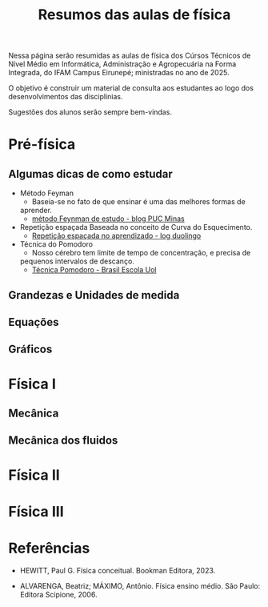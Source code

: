 
#+title: Resumos das aulas de física

Nessa página serão resumidas as aulas de física dos Cúrsos Técnicos de Nível
Médio em Informática, Administração e Agropecuária na Forma Integrada,
do IFAM Campus Eirunepé; ministradas no ano de 2025.

O objetivo é construir um material de consulta aos estudantes ao
logo dos desenvolvimentos das disciplinias. 

Sugestões dos alunos serão sempre bem-vindas.


* Pré-física
** Algumas dicas de como estudar
- Método Feyman
  - Baseia-se no fato de que ensinar é uma das melhores formas de
  aprender.
  - [[https://conexao.pucminas.br/blog/dicas/tecnica-feynman/#:~:text=A%20T%C3%A9cnica%20Feynman%20%C3%A9%20um,estivesse%20conversando%20com%20uma%20crian%C3%A7a.][método Feynman de estudo - blog PUC Minas]]
- Repetição espaçada
  Baseada no conceito de Curva do Esquecimento.
  - [[https://blog.duolingo.com/pt/repeticao-espacada-no-aprendizado/][Repetição espaçada no aprendizado - log duolingo]]
- Técnica do Pomodoro
  - Nosso cérebro tem limite de tempo de concentração, e precisa de
  pequenos intervalos de descanço.
  - [[https://brasilescola.uol.com.br/dicas-de-estudo/tecnica-pomodoro-que-e-e-como-funciona.htm][Técnica Pomodoro - Brasil Escola Uol]]


** Grandezas e Unidades de medida

** Equações

** Gráficos

* Física I

** Mecânica

** Mecânica dos fluidos

* Física II

* Física III

* Referências

- HEWITT, Paul G. Física conceitual. Bookman Editora, 2023.
  
- ALVARENGA, Beatriz; MÁXIMO, Antônio. Física ensino médio. São Paulo: Editora Scipione, 2006.
